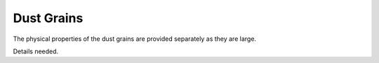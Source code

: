 ###########
Dust Grains
###########

The physical properties of the dust grains are provided
separately as they are large.

Details needed.
